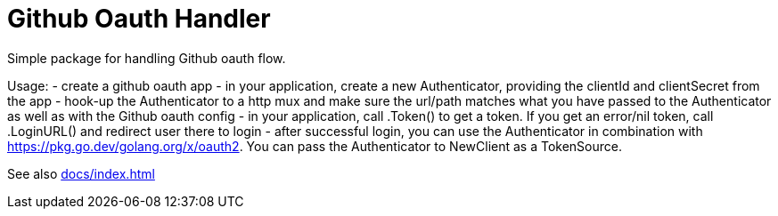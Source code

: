 = Github Oauth Handler

Simple package for handling Github oauth flow.

Usage:
 - create a github oauth app
 - in your application, create a new Authenticator, providing the clientId and clientSecret from the app
 - hook-up the Authenticator to a http mux and make sure the url/path matches what you have passed to the Authenticator as well as with the Github oauth config
 - in your application, call .Token() to get a token. If you get an error/nil token, call .LoginURL() and redirect user there to login
 - after successful login, you can use the Authenticator in combination with https://pkg.go.dev/golang.org/x/oauth2. You can pass the Authenticator to NewClient as a TokenSource.

See also xref:docs/index.adoc[]
